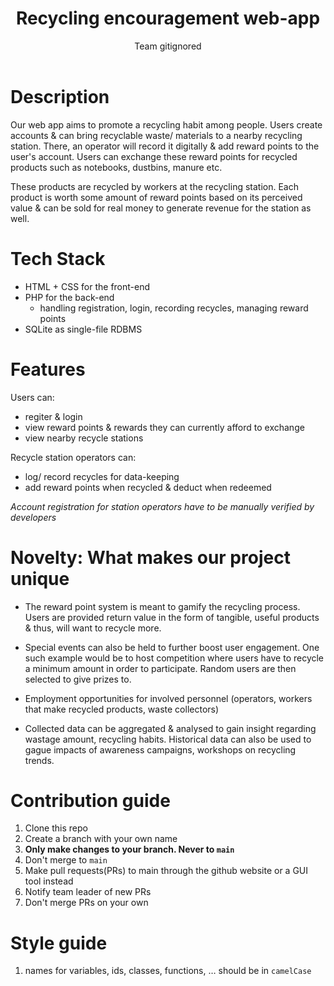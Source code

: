 #+TITLE:Recycling encouragement web-app
#+AUTHOR: Team gitignored

* Description
# non-technical person should be able to understand the project after reading this 

Our web app aims to promote a recycling habit among people. Users create accounts & can bring recyclable waste/ materials to a nearby recycling station. There, an operator will record it digitally & add reward points to the user's account. Users can exchange these reward points for recycled products such as notebooks, dustbins, manure etc. 

These products are recycled by workers at the recycling station. Each product is worth some amount of reward points based on its perceived value & can be sold for real money to generate revenue for the station as well. 

* Tech Stack
- HTML + CSS for the front-end
- PHP for the back-end 
  + handling registration, login, recording recycles, managing reward points
- SQLite as single-file RDBMS

* Features 
# techincal; what users can do
Users can: 

- regiter & login
- view reward points & rewards they can currently afford to exchange
- view nearby recycle stations

Recycle station operators can:

- log/ record recycles for data-keeping
- add reward points when recycled & deduct when redeemed
/Account registration for station operators have to be manually verified by developers/

* Novelty: What makes our project unique
- The reward point system is meant to gamify the recycling process. Users are provided return value in the form of tangible, useful products & thus, will want to recycle more.

- Special events can also be held to further boost user engagement. One such example would be to host competition where users have to recycle a minimum amount in order to participate. Random users are then selected to give prizes to. 

- Employment opportunities for involved personnel (operators, workers that make recycled products, waste collectors)
- Collected data can be aggregated & analysed to gain insight regarding wastage amount, recycling habits. Historical data can also be used to gague impacts of awareness campaigns, workshops on recycling trends.

* Contribution guide
1. Clone this repo
2. Create a branch with your own name
3. **Only make changes to your branch. Never to ~main~**
4. Don't merge to ~main~
5. Make pull requests(PRs) to main through the github website or a GUI tool instead
6. Notify team leader of new PRs
7. Don't merge PRs on your own

* Style guide
1. names for variables, ids, classes, functions, ... should be in ~camelCase~

